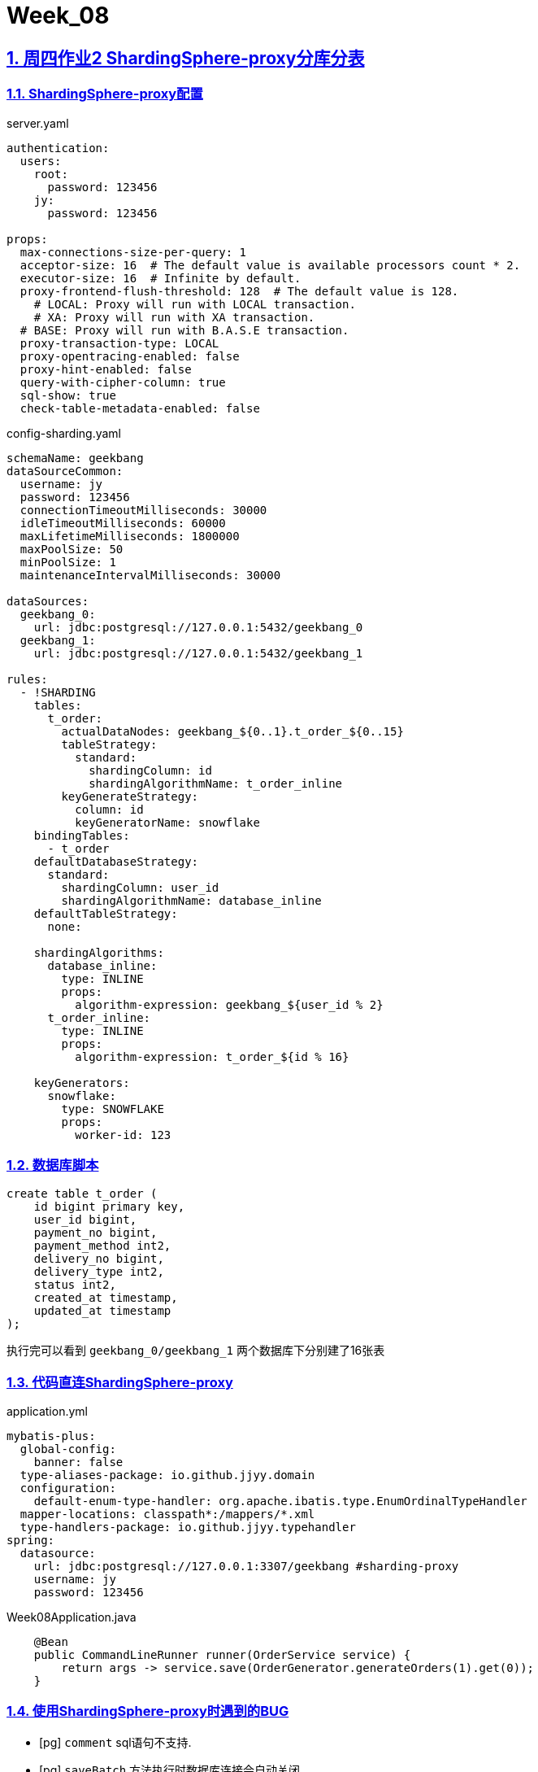 = Week_08
:icons: font
:source-highlighter: highlightjs
:highlightjs-theme: idea
:hardbreaks:
:sectlinks:
:sectnums:
:stem:

== 周四作业2 ShardingSphere-proxy分库分表

=== ShardingSphere-proxy配置

[source,yaml]
.server.yaml
----
authentication:
  users:
    root:
      password: 123456
    jy:
      password: 123456

props:
  max-connections-size-per-query: 1
  acceptor-size: 16  # The default value is available processors count * 2.
  executor-size: 16  # Infinite by default.
  proxy-frontend-flush-threshold: 128  # The default value is 128.
    # LOCAL: Proxy will run with LOCAL transaction.
    # XA: Proxy will run with XA transaction.
  # BASE: Proxy will run with B.A.S.E transaction.
  proxy-transaction-type: LOCAL
  proxy-opentracing-enabled: false
  proxy-hint-enabled: false
  query-with-cipher-column: true
  sql-show: true
  check-table-metadata-enabled: false
----

[source,yaml]
.config-sharding.yaml
----
schemaName: geekbang
dataSourceCommon:
  username: jy
  password: 123456
  connectionTimeoutMilliseconds: 30000
  idleTimeoutMilliseconds: 60000
  maxLifetimeMilliseconds: 1800000
  maxPoolSize: 50
  minPoolSize: 1
  maintenanceIntervalMilliseconds: 30000

dataSources:
  geekbang_0:
    url: jdbc:postgresql://127.0.0.1:5432/geekbang_0
  geekbang_1:
    url: jdbc:postgresql://127.0.0.1:5432/geekbang_1

rules:
  - !SHARDING
    tables:
      t_order:
        actualDataNodes: geekbang_${0..1}.t_order_${0..15}
        tableStrategy:
          standard:
            shardingColumn: id
            shardingAlgorithmName: t_order_inline
        keyGenerateStrategy:
          column: id
          keyGeneratorName: snowflake
    bindingTables:
      - t_order
    defaultDatabaseStrategy:
      standard:
        shardingColumn: user_id
        shardingAlgorithmName: database_inline
    defaultTableStrategy:
      none:

    shardingAlgorithms:
      database_inline:
        type: INLINE
        props:
          algorithm-expression: geekbang_${user_id % 2}
      t_order_inline:
        type: INLINE
        props:
          algorithm-expression: t_order_${id % 16}

    keyGenerators:
      snowflake:
        type: SNOWFLAKE
        props:
          worker-id: 123

----

=== 数据库脚本

[source,sql]
----
create table t_order (
    id bigint primary key,
    user_id bigint,
    payment_no bigint,
    payment_method int2,
    delivery_no bigint,
    delivery_type int2,
    status int2,
    created_at timestamp,
    updated_at timestamp
);
----

执行完可以看到 `geekbang_0/geekbang_1` 两个数据库下分别建了16张表

=== 代码直连ShardingSphere-proxy

[source]
.application.yml
----
mybatis-plus:
  global-config:
    banner: false
  type-aliases-package: io.github.jjyy.domain
  configuration:
    default-enum-type-handler: org.apache.ibatis.type.EnumOrdinalTypeHandler
  mapper-locations: classpath*:/mappers/*.xml
  type-handlers-package: io.github.jjyy.typehandler
spring:
  datasource:
    url: jdbc:postgresql://127.0.0.1:3307/geekbang #sharding-proxy
    username: jy
    password: 123456
----

[source,java]
.Week08Application.java
----
    @Bean
    public CommandLineRunner runner(OrderService service) {
        return args -> service.save(OrderGenerator.generateOrders(1).get(0));
    }
----

=== 使用ShardingSphere-proxy时遇到的BUG

* [pg] `comment` sql语句不支持.
* [pg] `saveBatch` 方法执行时数据库连接会自动关闭.

== 周六作业2 分布式事务

=== 引入SS依赖

[source,xml]
.pom.xml
----
    <dependencies>
        <dependency>
            <groupId>com.zaxxer</groupId>
            <artifactId>HikariCP</artifactId>
        </dependency>
        <dependency>
            <groupId>org.apache.shardingsphere</groupId>
            <artifactId>shardingsphere-transaction-xa-core</artifactId>
        </dependency>
        <dependency>
            <groupId>org.apache.shardingsphere</groupId>
            <artifactId>shardingsphere-jdbc-core</artifactId>
        </dependency>
    </dependencies>
----

=== 配置sharding规则

[source,yaml]
----
dataSources:
  geekbang_0: !!com.zaxxer.hikari.HikariDataSource
    jdbcUrl: jdbc:postgresql://127.0.0.1:5432/geekbang_0
    username: jy
    password: 123456
  geekbang_1: !!com.zaxxer.hikari.HikariDataSource
    jdbcUrl: jdbc:postgresql://127.0.0.1:5432/geekbang_1
    username: jy
    password: 123456
rules:
  - !SHARDING
    tables:
      t_order:
        actualDataNodes: geekbang_${0..1}.t_order_${0..15}
        tableStrategy:
          standard:
            shardingColumn: id
            shardingAlgorithmName: t_order_inline
        keyGenerateStrategy:
          column: id
          keyGeneratorName: snowflake
    bindingTables:
      - t_order
    defaultDatabaseStrategy:
      standard:
        shardingColumn: user_id
        shardingAlgorithmName: database_inline
    defaultTableStrategy:
      none:

    shardingAlgorithms:
      database_inline:
        type: INLINE
        props:
          algorithm-expression: geekbang_${user_id % 2}
      t_order_inline:
        type: INLINE
        props:
          algorithm-expression: t_order_${id % 16}

    keyGenerators:
      snowflake:
        type: SNOWFLAKE
        props:
          worker-id: 123
----

=== 设置XA事务类型

[source,java]
.XaApplication.java
----
public class XaApplication {

    public static void main(String[] args) throws Exception {
        DataSource dataSource = YamlShardingSphereDataSourceFactory.createDataSource(new File(XaApplication.class.getClassLoader().getResource("sharding.yml").getFile()));
        TransactionTypeHolder.set(TransactionType.XA);
        Connection connection = dataSource.getConnection();
        try {
            connection.setAutoCommit(false);
            PreparedStatement preparedStatement = connection.prepareStatement("INSERT INTO t_order (user_id, payment_no, payment_method, delivery_no, delivery_type, status, created_at, updated_at) VALUES (?, ?, ?, ?, ?, ?, ?, ?)");
            IntStream.rangeClosed(1, 10).forEach(i -> setValue(preparedStatement));
            IntStream.rangeClosed(1, 10).forEach(i -> setValue(preparedStatement));
            if (Math.random() > 0.5) {
                throw new RuntimeException("ROLLBACK");
            }
            connection.commit();
        } catch (Exception e) {
            connection.rollback();
        } finally {
            if (connection != null) {
                connection.close();
            }
            TransactionTypeHolder.clear();
        }
    }

    @SneakyThrows
    private static void setValue(PreparedStatement preparedStatement) {
        preparedStatement.setObject(1, Math.random() > 0.5 ? 0 : 1);
        preparedStatement.setObject(2, 111);
        preparedStatement.setObject(3, 1);
        preparedStatement.setObject(4, 111);
        preparedStatement.setObject(5, 1);
        preparedStatement.setObject(6, 1);
        preparedStatement.setTimestamp(7, new Timestamp(Instant.now().getEpochSecond()));
        preparedStatement.setTimestamp(8, new Timestamp(Instant.now().getEpochSecond()));
        preparedStatement.executeUpdate();
    }
}
----


